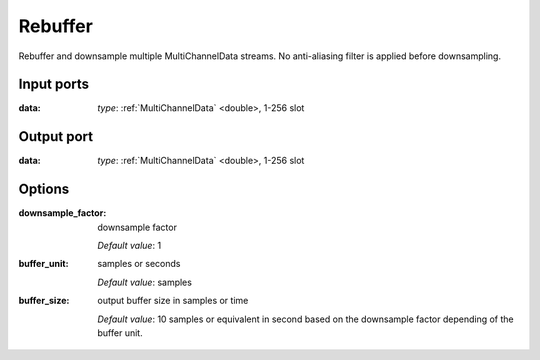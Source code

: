 Rebuffer
========

Rebuffer and downsample multiple MultiChannelData streams. No anti-aliasing filter is applied before downsampling.

Input ports
...........

:data:  *type*: :ref:`MultiChannelData` <double>, 1-256 slot

Output port
...........

:data:  *type*: :ref:`MultiChannelData` <double>, 1-256 slot

Options
.......

:downsample_factor:
  downsample factor

  *Default value*: 1

:buffer_unit:
  samples or seconds

  *Default value*: samples

:buffer_size:
  output buffer size in samples or time

  *Default value*: 10 samples or equivalent in second based on the downsample factor depending of the buffer unit.
